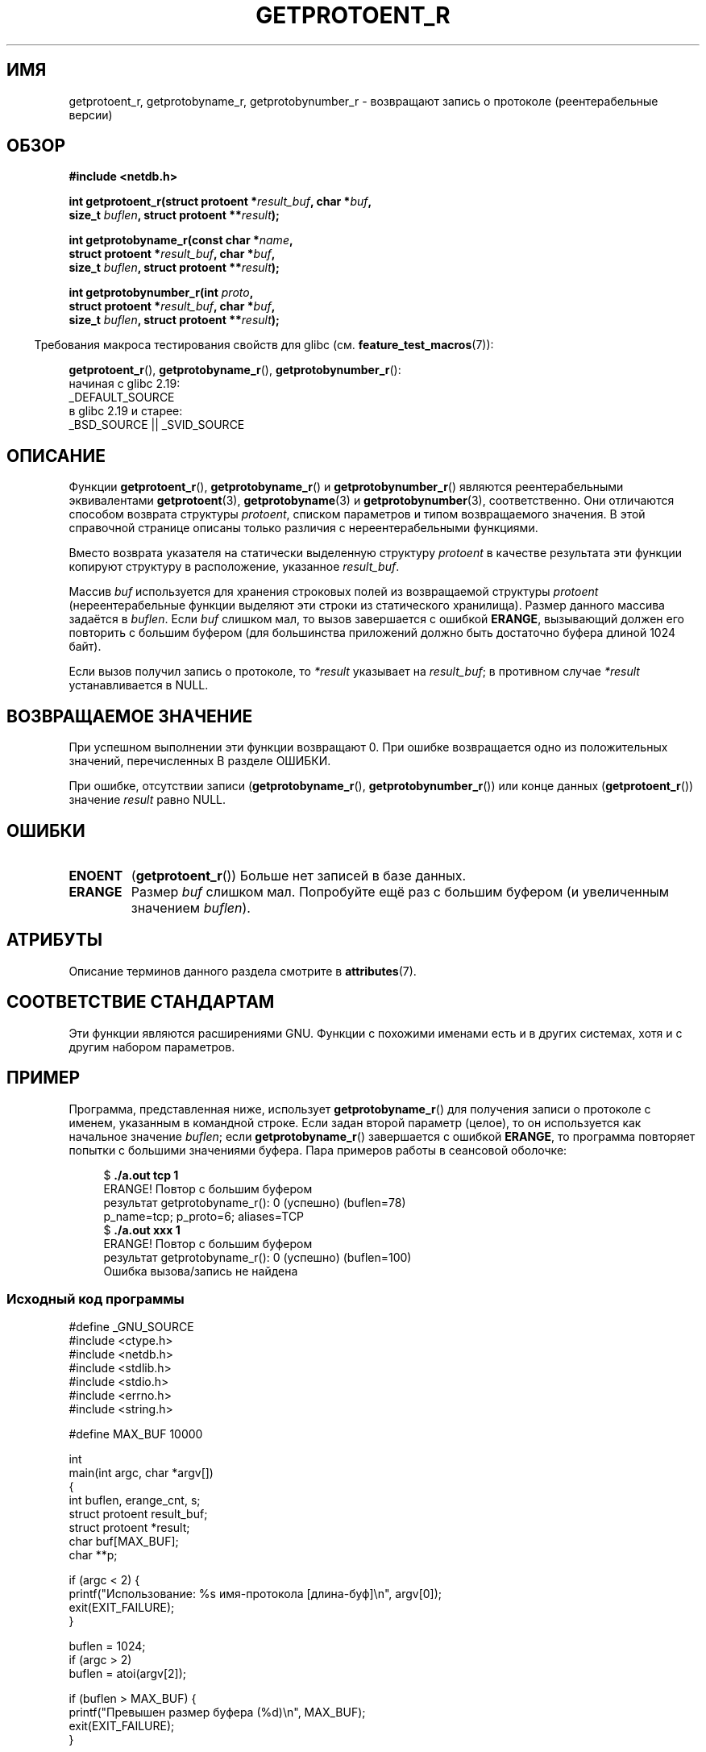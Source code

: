 .\" -*- mode: troff; coding: UTF-8 -*-
.\" Copyright 2008, Linux Foundation, written by Michael Kerrisk
.\"	<mtk.manpages@gmail.com>
.\"
.\" %%%LICENSE_START(VERBATIM)
.\" Permission is granted to make and distribute verbatim copies of this
.\" manual provided the copyright notice and this permission notice are
.\" preserved on all copies.
.\"
.\" Permission is granted to copy and distribute modified versions of this
.\" manual under the conditions for verbatim copying, provided that the
.\" entire resulting derived work is distributed under the terms of a
.\" permission notice identical to this one.
.\"
.\" Since the Linux kernel and libraries are constantly changing, this
.\" manual page may be incorrect or out-of-date.  The author(s) assume no
.\" responsibility for errors or omissions, or for damages resulting from
.\" the use of the information contained herein.  The author(s) may not
.\" have taken the same level of care in the production of this manual,
.\" which is licensed free of charge, as they might when working
.\" professionally.
.\"
.\" Formatted or processed versions of this manual, if unaccompanied by
.\" the source, must acknowledge the copyright and authors of this work.
.\" %%%LICENSE_END
.\"
.\"*******************************************************************
.\"
.\" This file was generated with po4a. Translate the source file.
.\"
.\"*******************************************************************
.TH GETPROTOENT_R 3 2019\-03\-06 GNU "Руководство программиста Linux"
.SH ИМЯ
getprotoent_r, getprotobyname_r, getprotobynumber_r \- возвращают запись о
протоколе (реентерабельные версии)
.SH ОБЗОР
.nf
\fB#include <netdb.h>\fP
.PP
\fBint getprotoent_r(struct protoent *\fP\fIresult_buf\fP\fB, char *\fP\fIbuf\fP\fB,\fP
\fB                size_t \fP\fIbuflen\fP\fB, struct protoent **\fP\fIresult\fP\fB);\fP
.PP
\fBint getprotobyname_r(const char *\fP\fIname\fP\fB,\fP
\fB                struct protoent *\fP\fIresult_buf\fP\fB, char *\fP\fIbuf\fP\fB,\fP
\fB                size_t \fP\fIbuflen\fP\fB, struct protoent **\fP\fIresult\fP\fB);\fP
.PP
\fBint getprotobynumber_r(int \fP\fIproto\fP\fB,\fP
\fB                struct protoent *\fP\fIresult_buf\fP\fB, char *\fP\fIbuf\fP\fB,\fP
\fB                size_t \fP\fIbuflen\fP\fB, struct protoent **\fP\fIresult\fP\fB);\fP
.PP
.fi
.in -4n
Требования макроса тестирования свойств для glibc
(см. \fBfeature_test_macros\fP(7)):
.ad l
.in
.PP
\fBgetprotoent_r\fP(),
\fBgetprotobyname_r\fP(),
\fBgetprotobynumber_r\fP():
    начиная с glibc 2.19:
        _DEFAULT_SOURCE
    в glibc 2.19 и старее:
        _BSD_SOURCE || _SVID_SOURCE
.ad b
.SH ОПИСАНИЕ
Функции \fBgetprotoent_r\fP(), \fBgetprotobyname_r\fP() и \fBgetprotobynumber_r\fP()
являются реентерабельными эквивалентами  \fBgetprotoent\fP(3),
\fBgetprotobyname\fP(3) и \fBgetprotobynumber\fP(3), соответственно. Они
отличаются способом возврата структуры \fIprotoent\fP, списком параметров и
типом возвращаемого значения. В этой справочной странице описаны только
различия с нереентерабельными функциями.
.PP
Вместо возврата указателя на статически выделенную структуру \fIprotoent\fP в
качестве результата эти функции копируют структуру в расположение, указанное
\fIresult_buf\fP.
.PP
.\" I can find no information on the required/recommended buffer size;
.\" the nonreentrant functions use a 1024 byte buffer.
.\" The 1024 byte value is also what the Solaris man page suggests. -- mtk
Массив \fIbuf\fP используется для хранения строковых полей из возвращаемой
структуры \fIprotoent\fP (нереентерабельные функции выделяют эти строки из
статического хранилища). Размер данного массива задаётся в \fIbuflen\fP. Если
\fIbuf\fP слишком мал, то вызов завершается с ошибкой \fBERANGE\fP, вызывающий
должен его повторить с большим буфером (для большинства приложений должно
быть достаточно буфера длиной 1024 байт).
.PP
Если вызов получил запись о протоколе, то  \fI*result\fP указывает на
\fIresult_buf\fP; в противном случае \fI*result\fP устанавливается в NULL.
.SH "ВОЗВРАЩАЕМОЕ ЗНАЧЕНИЕ"
При успешном выполнении эти функции возвращают 0. При ошибке возвращается
одно из положительных значений, перечисленных В разделе ОШИБКИ.
.PP
При ошибке, отсутствии записи (\fBgetprotobyname_r\fP(),
\fBgetprotobynumber_r\fP()) или конце данных (\fBgetprotoent_r\fP()) значение
\fIresult\fP равно NULL.
.SH ОШИБКИ
.TP 
\fBENOENT\fP
(\fBgetprotoent_r\fP()) Больше нет записей в базе данных.
.TP 
\fBERANGE\fP
Размер \fIbuf\fP слишком мал. Попробуйте ещё раз с большим буфером (и
увеличенным значением \fIbuflen\fP).
.SH АТРИБУТЫ
Описание терминов данного раздела смотрите в \fBattributes\fP(7).
.TS
allbox;
lbw20 lb lb
l l l.
Интерфейс	Атрибут	Значение
T{
\fBgetprotoent_r\fP(),
.br
\fBgetprotobyname_r\fP(),
.br
\fBgetprotobynumber_r\fP()
T}	Безвредность в нитях	MT\-Safe locale
.TE
.sp 1
.SH "СООТВЕТСТВИЕ СТАНДАРТАМ"
Эти функции являются расширениями GNU. Функции с похожими именами есть и в
других системах, хотя и с другим набором параметров.
.SH ПРИМЕР
Программа, представленная ниже, использует \fBgetprotobyname_r\fP() для
получения записи о протоколе с именем, указанным в командной строке. Если
задан второй параметр (целое), то он используется как начальное значение
\fIbuflen\fP; если \fBgetprotobyname_r\fP() завершается с ошибкой \fBERANGE\fP, то
программа повторяет попытки с большими значениями буфера. Пара примеров
работы в сеансовой оболочке:
.PP
.in +4n
.EX
$\fB ./a.out tcp 1\fP
ERANGE! Повтор с большим буфером
результат getprotobyname_r(): 0 (успешно)  (buflen=78)
p_name=tcp; p_proto=6; aliases=TCP
$\fB ./a.out xxx 1\fP
ERANGE! Повтор с большим буфером
результат getprotobyname_r(): 0 (успешно)  (buflen=100)
Ошибка вызова/запись не найдена
.EE
.in
.SS "Исходный код программы"
\&
.EX
#define _GNU_SOURCE
#include <ctype.h>
#include <netdb.h>
#include <stdlib.h>
#include <stdio.h>
#include <errno.h>
#include <string.h>

#define MAX_BUF 10000

int
main(int argc, char *argv[])
{
    int buflen, erange_cnt, s;
    struct protoent result_buf;
    struct protoent *result;
    char buf[MAX_BUF];
    char **p;

    if (argc < 2) {
        printf("Использование: %s имя\-протокола [длина\-буф]\en", argv[0]);
        exit(EXIT_FAILURE);
    }

    buflen = 1024;
    if (argc > 2)
        buflen = atoi(argv[2]);

    if (buflen > MAX_BUF) {
        printf("Превышен размер буфера (%d)\en", MAX_BUF);
        exit(EXIT_FAILURE);
    }

    erange_cnt = 0;
    do {
        s = getprotobyname_r(argv[1], &result_buf,
                     buf, buflen, &result);
        if (s == ERANGE) {
            if (erange_cnt == 0)
                printf("ERANGE! Повтор с большим буфером\en");
            erange_cnt++;

            /* Увеличиваем по байту за раз для того, чтобы мы могли
               точно узнать какой размер буфера требуется */

            buflen++;

            if (buflen > MAX_BUF) {
                printf("Превышен размер буфера (%d)\en", MAX_BUF);
                exit(EXIT_FAILURE);
            }
        }
    } while (s == ERANGE);

    printf("результат getprotobyname_r(): %s  (buflen=%d)\en",
            (s == 0) ? "0 (успешно)" : (s == ENOENT) ? "ENOENT" :
            strerror(s), buflen);

    if (s != 0 || result == NULL) {
        printf("Ошибка вызова/запись не найдена\en");
        exit(EXIT_FAILURE);
    }

    printf("p_name=%s; p_proto=%d; aliases=",
                result_buf.p_name, result_buf.p_proto);
    for (p = result_buf.p_aliases; *p != NULL; p++)
        printf("%s ", *p);
    printf("\en");

    exit(EXIT_SUCCESS);
}
.EE
.SH "СМОТРИТЕ ТАКЖЕ"
\fBgetprotoent\fP(3), \fBprotocols\fP(5)
